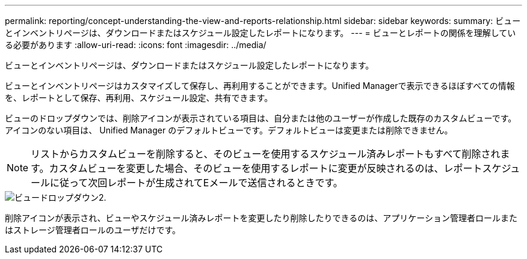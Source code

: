 ---
permalink: reporting/concept-understanding-the-view-and-reports-relationship.html 
sidebar: sidebar 
keywords:  
summary: ビューとインベントリページは、ダウンロードまたはスケジュール設定したレポートになります。 
---
= ビューとレポートの関係を理解している必要があります
:allow-uri-read: 
:icons: font
:imagesdir: ../media/


[role="lead"]
ビューとインベントリページは、ダウンロードまたはスケジュール設定したレポートになります。

ビューとインベントリページはカスタマイズして保存し、再利用することができます。Unified Managerで表示できるほぼすべての情報を、レポートとして保存、再利用、スケジュール設定、共有できます。

ビューのドロップダウンでは、削除アイコンが表示されている項目は、自分または他のユーザーが作成した既存のカスタムビューです。アイコンのない項目は、 Unified Manager のデフォルトビューです。デフォルトビューは変更または削除できません。

[NOTE]
====
リストからカスタムビューを削除すると、そのビューを使用するスケジュール済みレポートもすべて削除されます。カスタムビューを変更した場合、そのビューを使用するレポートに変更が反映されるのは、レポートスケジュールに従って次回レポートが生成されてEメールで送信されるときです。

====
image::../media/view-drop-down-2.gif[ビュードロップダウン2.]

削除アイコンが表示され、ビューやスケジュール済みレポートを変更したり削除したりできるのは、アプリケーション管理者ロールまたはストレージ管理者ロールのユーザだけです。

